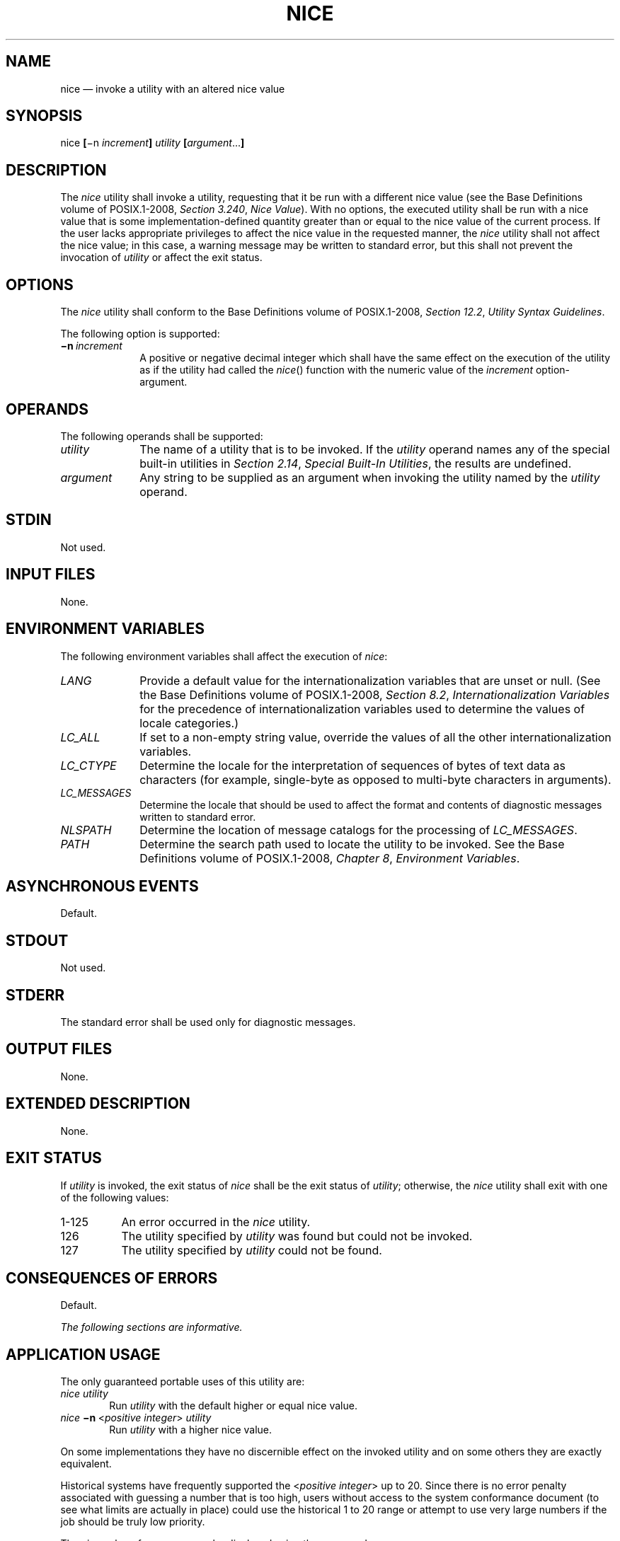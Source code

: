 '\" et
.TH NICE "1" 2013 "IEEE/The Open Group" "POSIX Programmer's Manual"

.SH NAME
nice
\(em invoke a utility with an altered nice value
.SH SYNOPSIS
.LP
.nf
nice \fB[\fR\(min \fIincrement\fB] \fIutility \fB[\fIargument\fR...\fB]\fR
.fi
.SH DESCRIPTION
The
.IR nice
utility shall invoke a utility, requesting that it be run with a
different nice value (see the Base Definitions volume of POSIX.1\(hy2008,
.IR "Section 3.240" ", " "Nice Value").
With no options, the executed utility shall be run with a nice value
that is some implementation-defined quantity greater than or equal to
the nice value of the current process. If the user lacks appropriate
privileges to affect the nice value in the requested manner, the
.IR nice
utility shall not affect the nice value; in this case, a warning
message may be written to standard error, but this shall not prevent
the invocation of
.IR utility
or affect the exit status.
.SH OPTIONS
The
.IR nice
utility shall conform to the Base Definitions volume of POSIX.1\(hy2008,
.IR "Section 12.2" ", " "Utility Syntax Guidelines".
.P
The following option is supported:
.IP "\fB\(min\ \fIincrement\fR" 10
A positive or negative decimal integer which shall have the same
effect on the execution of the utility as if the utility had
called the
\fInice\fR()
function with the numeric value of the
.IR increment
option-argument.
.SH OPERANDS
The following operands shall be supported:
.IP "\fIutility\fR" 10
The name of a utility that is to be invoked. If the
.IR utility
operand names any of the special built-in utilities in
.IR "Section 2.14" ", " "Special Built-In Utilities",
the results are undefined.
.IP "\fIargument\fR" 10
Any string to be supplied as an argument when invoking the utility
named by the
.IR utility
operand.
.SH STDIN
Not used.
.SH "INPUT FILES"
None.
.SH "ENVIRONMENT VARIABLES"
The following environment variables shall affect the execution of
.IR nice :
.IP "\fILANG\fP" 10
Provide a default value for the internationalization variables that are
unset or null. (See the Base Definitions volume of POSIX.1\(hy2008,
.IR "Section 8.2" ", " "Internationalization Variables"
for the precedence of internationalization variables used to determine
the values of locale categories.)
.IP "\fILC_ALL\fP" 10
If set to a non-empty string value, override the values of all the
other internationalization variables.
.IP "\fILC_CTYPE\fP" 10
Determine the locale for the interpretation of sequences of bytes of
text data as characters (for example, single-byte as opposed to
multi-byte characters in arguments).
.IP "\fILC_MESSAGES\fP" 10
.br
Determine the locale that should be used to affect the format and
contents of diagnostic messages written to standard error.
.IP "\fINLSPATH\fP" 10
Determine the location of message catalogs for the processing of
.IR LC_MESSAGES .
.IP "\fIPATH\fP" 10
Determine the search path used to locate the utility to be invoked.
See the Base Definitions volume of POSIX.1\(hy2008,
.IR "Chapter 8" ", " "Environment Variables".
.SH "ASYNCHRONOUS EVENTS"
Default.
.SH STDOUT
Not used.
.SH STDERR
The standard error shall be used only for diagnostic messages.
.SH "OUTPUT FILES"
None.
.SH "EXTENDED DESCRIPTION"
None.
.SH "EXIT STATUS"
If
.IR utility
is invoked, the exit status of
.IR nice
shall be the exit status of
.IR utility ;
otherwise, the
.IR nice
utility shall exit with one of the following values:
.IP "1\(hy125" 8
An error occurred in the
.IR nice
utility.
.IP "\0\0126" 8
The utility specified by
.IR utility
was found but could not be invoked.
.IP "\0\0127" 8
The utility specified by
.IR utility
could not be found.
.SH "CONSEQUENCES OF ERRORS"
Default.
.LP
.IR "The following sections are informative."
.SH "APPLICATION USAGE"
The only guaranteed portable uses of this utility are:
.IP "\fInice\ utility\fR" 6
.br
Run
.IR utility
with the default higher or equal nice value.
.IP "\fInice\ \fB\(min\ \fR<\fIpositive\ integer\fR>\fI\ utility\fR" 6
.br
Run
.IR utility
with a higher nice value.
.P
On some implementations they have no discernible effect on the invoked
utility and on some others they are exactly equivalent.
.P
Historical systems have frequently supported the <\fIpositive
integer\fP> up to 20. Since there is no error penalty associated with
guessing a number that is too high, users without access to the system
conformance document (to see what limits are actually in place) could
use the historical 1 to 20 range or attempt to use very large numbers
if the job should be truly low priority.
.P
The nice value of a process can be displayed using the command:
.sp
.RS 4
.nf
\fB
ps \(mio nice
.fi \fR
.P
.RE
.P
The
.IR command ,
.IR env ,
.IR nice ,
.IR nohup ,
.IR time ,
and
.IR xargs
utilities have been specified to use exit code 127 if an error occurs
so that applications can distinguish ``failure to find a utility'' from
``invoked utility exited with an error indication''. The value 127 was
chosen because it is not commonly used for other meanings; most
utilities use small values for ``normal error conditions'' and the
values above 128 can be confused with termination due to receipt of a
signal. The value 126 was chosen in a similar manner to indicate that
the utility could be found, but not invoked. Some scripts produce
meaningful error messages differentiating the 126 and 127 cases. The
distinction between exit codes 126 and 127 is based on KornShell
practice that uses 127 when all attempts to
.IR exec
the utility fail with
.BR [ENOENT] ,
and uses 126 when any attempt to
.IR exec
the utility fails for any other reason.
.SH EXAMPLES
None.
.SH RATIONALE
The 4.3 BSD version of
.IR nice
does not check whether
.IR increment
is a valid decimal integer. The command
.IR nice
.BR \(mix
.IR utility ,
for example, would be treated the same as the command
.IR nice
.BR \(mi\|\(mi1
.IR utility .
If the user does not have appropriate privileges, this results in a
``permission denied'' error.
This is considered a bug.
.P
When a user without appropriate privileges gives a negative
.IR increment ,
System V treats it like the command
.IR nice
.BR \(mi0
.IR utility ,
while 4.3 BSD writes a ``permission denied'' message and does not run
the utility. The standard specifies the System V behavior together
with an optional BSD-style ``permission denied'' message.
.P
The C shell has a built-in version of
.IR nice
that has a different interface from the one described in this volume of POSIX.1\(hy2008.
.P
The term ``utility'' is used, rather than ``command'', to highlight the
fact that shell compound commands, pipelines, and so on, cannot be
used. Special built-ins also cannot be used.
However, ``utility'' includes user application programs and shell
scripts, not just utilities defined in this volume of POSIX.1\(hy2008.
.P
Historical implementations of
.IR nice
provide a nice value range of 40 or 41 discrete steps, with the default
nice value being the midpoint of that range. By default, they raise the
nice value of the executed utility by 10.
.P
Some historical documentation states that the
.IR increment
value must be within a fixed range. This is misleading; the valid
.IR increment
values on any invocation are determined by the current process
nice value, which is not always the default.
.P
The definition of nice value is not intended to suggest that all
processes in a system have priorities that are comparable. Scheduling
policy extensions such as the realtime priorities in the System Interfaces volume of POSIX.1\(hy2008 make the
notion of a single underlying priority for all scheduling policies
problematic. Some implementations may implement the
.IR nice -related
features to affect all processes on the system, others to affect just
the general time-sharing activities implied by this volume of POSIX.1\(hy2008, and others may
have no effect at all. Because of the use of
``implementation-defined'' in
.IR nice
and
.IR renice ,
a wide range of implementation strategies are possible.
.P
Earlier versions of this standard allowed a
.BR \(mi \c
.IR increment
option. This form is no longer specified by POSIX.1\(hy2008 but may
be present in some implementations.
.SH "FUTURE DIRECTIONS"
None.
.SH "SEE ALSO"
.IR "Chapter 2" ", " "Shell Command Language",
.IR "\fIrenice\fR\^"
.P
The Base Definitions volume of POSIX.1\(hy2008,
.IR "Section 3.240" ", " "Nice Value",
.IR "Chapter 8" ", " "Environment Variables",
.IR "Section 12.2" ", " "Utility Syntax Guidelines"
.P
The System Interfaces volume of POSIX.1\(hy2008,
.IR "\fInice\fR\^(\|)"
.SH COPYRIGHT
Portions of this text are reprinted and reproduced in electronic form
from IEEE Std 1003.1, 2013 Edition, Standard for Information Technology
-- Portable Operating System Interface (POSIX), The Open Group Base
Specifications Issue 7, Copyright (C) 2013 by the Institute of
Electrical and Electronics Engineers, Inc and The Open Group.
(This is POSIX.1-2008 with the 2013 Technical Corrigendum 1 applied.) In the
event of any discrepancy between this version and the original IEEE and
The Open Group Standard, the original IEEE and The Open Group Standard
is the referee document. The original Standard can be obtained online at
http://www.unix.org/online.html .

Any typographical or formatting errors that appear
in this page are most likely
to have been introduced during the conversion of the source files to
man page format. To report such errors, see
https://www.kernel.org/doc/man-pages/reporting_bugs.html .
